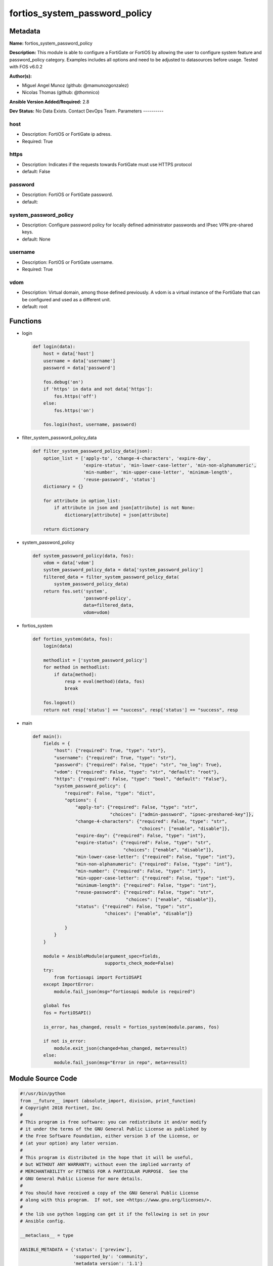 ==============================
fortios_system_password_policy
==============================


Metadata
--------




**Name:** fortios_system_password_policy

**Description:** This module is able to configure a FortiGate or FortiOS by allowing the user to configure system feature and password_policy category. Examples includes all options and need to be adjusted to datasources before usage. Tested with FOS v6.0.2


**Author(s):**

- Miguel Angel Munoz (github: @mamunozgonzalez)

- Nicolas Thomas (github: @thomnico)



**Ansible Version Added/Required:** 2.8

**Dev Status:** No Data Exists. Contact DevOps Team.
Parameters
----------

host
++++

- Description: FortiOS or FortiGate ip adress.



- Required: True

https
+++++

- Description: Indicates if the requests towards FortiGate must use HTTPS protocol



- default: False

password
++++++++

- Description: FortiOS or FortiGate password.



- default:

system_password_policy
++++++++++++++++++++++

- Description: Configure password policy for locally defined administrator passwords and IPsec VPN pre-shared keys.



- default: None

username
++++++++

- Description: FortiOS or FortiGate username.



- Required: True

vdom
++++

- Description: Virtual domain, among those defined previously. A vdom is a virtual instance of the FortiGate that can be configured and used as a different unit.



- default: root




Functions
---------




- login

 .. code-block:: python

    def login(data):
        host = data['host']
        username = data['username']
        password = data['password']

        fos.debug('on')
        if 'https' in data and not data['https']:
            fos.https('off')
        else:
            fos.https('on')

        fos.login(host, username, password)



- filter_system_password_policy_data

 .. code-block:: python

    def filter_system_password_policy_data(json):
        option_list = ['apply-to', 'change-4-characters', 'expire-day',
                       'expire-status', 'min-lower-case-letter', 'min-non-alphanumeric',
                       'min-number', 'min-upper-case-letter', 'minimum-length',
                       'reuse-password', 'status']
        dictionary = {}

        for attribute in option_list:
            if attribute in json and json[attribute] is not None:
                dictionary[attribute] = json[attribute]

        return dictionary



- system_password_policy

 .. code-block:: python

    def system_password_policy(data, fos):
        vdom = data['vdom']
        system_password_policy_data = data['system_password_policy']
        filtered_data = filter_system_password_policy_data(
            system_password_policy_data)
        return fos.set('system',
                       'password-policy',
                       data=filtered_data,
                       vdom=vdom)



- fortios_system

 .. code-block:: python

    def fortios_system(data, fos):
        login(data)

        methodlist = ['system_password_policy']
        for method in methodlist:
            if data[method]:
                resp = eval(method)(data, fos)
                break

        fos.logout()
        return not resp['status'] == "success", resp['status'] == "success", resp



- main

 .. code-block:: python

    def main():
        fields = {
            "host": {"required": True, "type": "str"},
            "username": {"required": True, "type": "str"},
            "password": {"required": False, "type": "str", "no_log": True},
            "vdom": {"required": False, "type": "str", "default": "root"},
            "https": {"required": False, "type": "bool", "default": "False"},
            "system_password_policy": {
                "required": False, "type": "dict",
                "options": {
                    "apply-to": {"required": False, "type": "str",
                                 "choices": ["admin-password", "ipsec-preshared-key"]},
                    "change-4-characters": {"required": False, "type": "str",
                                            "choices": ["enable", "disable"]},
                    "expire-day": {"required": False, "type": "int"},
                    "expire-status": {"required": False, "type": "str",
                                      "choices": ["enable", "disable"]},
                    "min-lower-case-letter": {"required": False, "type": "int"},
                    "min-non-alphanumeric": {"required": False, "type": "int"},
                    "min-number": {"required": False, "type": "int"},
                    "min-upper-case-letter": {"required": False, "type": "int"},
                    "minimum-length": {"required": False, "type": "int"},
                    "reuse-password": {"required": False, "type": "str",
                                       "choices": ["enable", "disable"]},
                    "status": {"required": False, "type": "str",
                               "choices": ["enable", "disable"]}

                }
            }
        }

        module = AnsibleModule(argument_spec=fields,
                               supports_check_mode=False)
        try:
            from fortiosapi import FortiOSAPI
        except ImportError:
            module.fail_json(msg="fortiosapi module is required")

        global fos
        fos = FortiOSAPI()

        is_error, has_changed, result = fortios_system(module.params, fos)

        if not is_error:
            module.exit_json(changed=has_changed, meta=result)
        else:
            module.fail_json(msg="Error in repo", meta=result)





Module Source Code
------------------

.. code-block:: python

    #!/usr/bin/python
    from __future__ import (absolute_import, division, print_function)
    # Copyright 2018 Fortinet, Inc.
    #
    # This program is free software: you can redistribute it and/or modify
    # it under the terms of the GNU General Public License as published by
    # the Free Software Foundation, either version 3 of the License, or
    # (at your option) any later version.
    #
    # This program is distributed in the hope that it will be useful,
    # but WITHOUT ANY WARRANTY; without even the implied warranty of
    # MERCHANTABILITY or FITNESS FOR A PARTICULAR PURPOSE.  See the
    # GNU General Public License for more details.
    #
    # You should have received a copy of the GNU General Public License
    # along with this program.  If not, see <https://www.gnu.org/licenses/>.
    #
    # the lib use python logging can get it if the following is set in your
    # Ansible config.

    __metaclass__ = type

    ANSIBLE_METADATA = {'status': ['preview'],
                        'supported_by': 'community',
                        'metadata_version': '1.1'}

    DOCUMENTATION = '''
    ---
    module: fortios_system_password_policy
    short_description: Configure password policy for locally defined administrator passwords and IPsec VPN pre-shared keys.
    description:
        - This module is able to configure a FortiGate or FortiOS by
          allowing the user to configure system feature and password_policy category.
          Examples includes all options and need to be adjusted to datasources before usage.
          Tested with FOS v6.0.2
    version_added: "2.8"
    author:
        - Miguel Angel Munoz (@mamunozgonzalez)
        - Nicolas Thomas (@thomnico)
    notes:
        - Requires fortiosapi library developed by Fortinet
        - Run as a local_action in your playbook
    requirements:
        - fortiosapi>=0.9.8
    options:
        host:
           description:
                - FortiOS or FortiGate ip adress.
           required: true
        username:
            description:
                - FortiOS or FortiGate username.
            required: true
        password:
            description:
                - FortiOS or FortiGate password.
            default: ""
        vdom:
            description:
                - Virtual domain, among those defined previously. A vdom is a
                  virtual instance of the FortiGate that can be configured and
                  used as a different unit.
            default: root
        https:
            description:
                - Indicates if the requests towards FortiGate must use HTTPS
                  protocol
            type: bool
            default: false
        system_password_policy:
            description:
                - Configure password policy for locally defined administrator passwords and IPsec VPN pre-shared keys.
            default: null
            suboptions:
                apply-to:
                    description:
                        - Apply password policy to administrator passwords or IPsec pre-shared keys or both. Separate entries with a space.
                    choices:
                        - admin-password
                        - ipsec-preshared-key
                change-4-characters:
                    description:
                        - Enable/disable changing at least 4 characters for a new password (This attribute overrides reuse-password if both are enabled).
                    choices:
                        - enable
                        - disable
                expire-day:
                    description:
                        - Number of days after which passwords expire (1 - 999 days, default = 90).
                expire-status:
                    description:
                        - Enable/disable password expiration.
                    choices:
                        - enable
                        - disable
                min-lower-case-letter:
                    description:
                        - Minimum number of lowercase characters in password (0 - 128, default = 0).
                min-non-alphanumeric:
                    description:
                        - Minimum number of non-alphanumeric characters in password (0 - 128, default = 0).
                min-number:
                    description:
                        - Minimum number of numeric characters in password (0 - 128, default = 0).
                min-upper-case-letter:
                    description:
                        - Minimum number of uppercase characters in password (0 - 128, default = 0).
                minimum-length:
                    description:
                        - Minimum password length (8 - 128, default = 8).
                reuse-password:
                    description:
                        - Enable/disable reusing of password (if both reuse-password and change-4-characters are enabled, change-4-characters overrides).
                    choices:
                        - enable
                        - disable
                status:
                    description:
                        - Enable/disable setting a password policy for locally defined administrator passwords and IPsec VPN pre-shared keys.
                    choices:
                        - enable
                        - disable
    '''

    EXAMPLES = '''
    - hosts: localhost
      vars:
       host: "192.168.122.40"
       username: "admin"
       password: ""
       vdom: "root"
      tasks:
      - name: Configure password policy for locally defined administrator passwords and IPsec VPN pre-shared keys.
        fortios_system_password_policy:
          host:  "{{ host }}"
          username: "{{ username }}"
          password: "{{ password }}"
          vdom:  "{{ vdom }}"
          system_password_policy:
            apply-to: "admin-password"
            change-4-characters: "enable"
            expire-day: "5"
            expire-status: "enable"
            min-lower-case-letter: "7"
            min-non-alphanumeric: "8"
            min-number: "9"
            min-upper-case-letter: "10"
            minimum-length: "11"
            reuse-password: "enable"
            status: "enable"
    '''

    RETURN = '''
    build:
      description: Build number of the fortigate image
      returned: always
      type: string
      sample: '1547'
    http_method:
      description: Last method used to provision the content into FortiGate
      returned: always
      type: string
      sample: 'PUT'
    http_status:
      description: Last result given by FortiGate on last operation applied
      returned: always
      type: string
      sample: "200"
    mkey:
      description: Master key (id) used in the last call to FortiGate
      returned: success
      type: string
      sample: "key1"
    name:
      description: Name of the table used to fulfill the request
      returned: always
      type: string
      sample: "urlfilter"
    path:
      description: Path of the table used to fulfill the request
      returned: always
      type: string
      sample: "webfilter"
    revision:
      description: Internal revision number
      returned: always
      type: string
      sample: "17.0.2.10658"
    serial:
      description: Serial number of the unit
      returned: always
      type: string
      sample: "FGVMEVYYQT3AB5352"
    status:
      description: Indication of the operation's result
      returned: always
      type: string
      sample: "success"
    vdom:
      description: Virtual domain used
      returned: always
      type: string
      sample: "root"
    version:
      description: Version of the FortiGate
      returned: always
      type: string
      sample: "v5.6.3"

    '''

    from ansible.module_utils.basic import AnsibleModule

    fos = None


    def login(data):
        host = data['host']
        username = data['username']
        password = data['password']

        fos.debug('on')
        if 'https' in data and not data['https']:
            fos.https('off')
        else:
            fos.https('on')

        fos.login(host, username, password)


    def filter_system_password_policy_data(json):
        option_list = ['apply-to', 'change-4-characters', 'expire-day',
                       'expire-status', 'min-lower-case-letter', 'min-non-alphanumeric',
                       'min-number', 'min-upper-case-letter', 'minimum-length',
                       'reuse-password', 'status']
        dictionary = {}

        for attribute in option_list:
            if attribute in json and json[attribute] is not None:
                dictionary[attribute] = json[attribute]

        return dictionary


    def system_password_policy(data, fos):
        vdom = data['vdom']
        system_password_policy_data = data['system_password_policy']
        filtered_data = filter_system_password_policy_data(
            system_password_policy_data)
        return fos.set('system',
                       'password-policy',
                       data=filtered_data,
                       vdom=vdom)


    def fortios_system(data, fos):
        login(data)

        methodlist = ['system_password_policy']
        for method in methodlist:
            if data[method]:
                resp = eval(method)(data, fos)
                break

        fos.logout()
        return not resp['status'] == "success", resp['status'] == "success", resp


    def main():
        fields = {
            "host": {"required": True, "type": "str"},
            "username": {"required": True, "type": "str"},
            "password": {"required": False, "type": "str", "no_log": True},
            "vdom": {"required": False, "type": "str", "default": "root"},
            "https": {"required": False, "type": "bool", "default": "False"},
            "system_password_policy": {
                "required": False, "type": "dict",
                "options": {
                    "apply-to": {"required": False, "type": "str",
                                 "choices": ["admin-password", "ipsec-preshared-key"]},
                    "change-4-characters": {"required": False, "type": "str",
                                            "choices": ["enable", "disable"]},
                    "expire-day": {"required": False, "type": "int"},
                    "expire-status": {"required": False, "type": "str",
                                      "choices": ["enable", "disable"]},
                    "min-lower-case-letter": {"required": False, "type": "int"},
                    "min-non-alphanumeric": {"required": False, "type": "int"},
                    "min-number": {"required": False, "type": "int"},
                    "min-upper-case-letter": {"required": False, "type": "int"},
                    "minimum-length": {"required": False, "type": "int"},
                    "reuse-password": {"required": False, "type": "str",
                                       "choices": ["enable", "disable"]},
                    "status": {"required": False, "type": "str",
                               "choices": ["enable", "disable"]}

                }
            }
        }

        module = AnsibleModule(argument_spec=fields,
                               supports_check_mode=False)
        try:
            from fortiosapi import FortiOSAPI
        except ImportError:
            module.fail_json(msg="fortiosapi module is required")

        global fos
        fos = FortiOSAPI()

        is_error, has_changed, result = fortios_system(module.params, fos)

        if not is_error:
            module.exit_json(changed=has_changed, meta=result)
        else:
            module.fail_json(msg="Error in repo", meta=result)


    if __name__ == '__main__':
        main()


